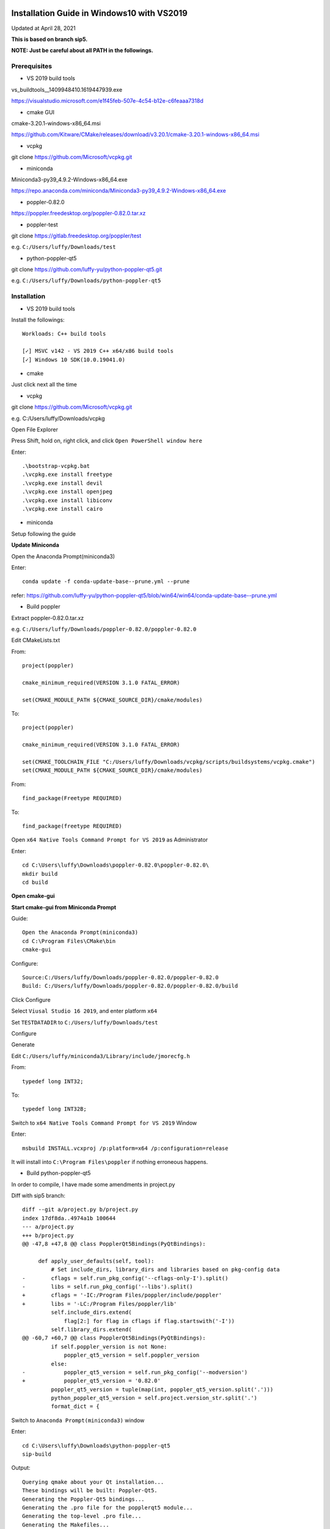 ===========================================
Installation Guide in Windows10 with VS2019
===========================================
Updated at April 28, 2021

**This is based on branch sip5.**

**NOTE: Just be careful about all PATH in the followings.**

Prerequisites
-------------

- VS 2019 build tools

vs_buildtools__1409948410.1619447939.exe

https://visualstudio.microsoft.com/e1f45feb-507e-4c54-b12e-c6feaaa7318d

- cmake GUI 

cmake-3.20.1-windows-x86_64.msi

https://github.com/Kitware/CMake/releases/download/v3.20.1/cmake-3.20.1-windows-x86_64.msi

- vcpkg

git clone https://github.com/Microsoft/vcpkg.git

- miniconda

Miniconda3-py39_4.9.2-Windows-x86_64.exe

https://repo.anaconda.com/miniconda/Miniconda3-py39_4.9.2-Windows-x86_64.exe

- poppler-0.82.0

https://poppler.freedesktop.org/poppler-0.82.0.tar.xz

- poppler-test

git clone https://gitlab.freedesktop.org/poppler/test

e.g. ``C:/Users/luffy/Downloads/test``

- python-poppler-qt5

git clone https://github.com/luffy-yu/python-poppler-qt5.git

e.g. ``C:/Users/luffy/Downloads/python-poppler-qt5``

Installation
------------

- VS 2019 build tools

Install the followings::
    
    Workloads: C++ build tools
    
    [✓] MSVC v142 - VS 2019 C++ x64/x86 build tools
    [✓] Windows 10 SDK(10.0.19041.0)

- cmake

Just click next all the time

- vcpkg

git clone https://github.com/Microsoft/vcpkg.git

e.g. C:/Users/luffy/Downloads/vcpkg

Open File Explorer

Press Shift, hold on, right click, and click ``Open PowerShell window here``

Enter::

     .\bootstrap-vcpkg.bat
     .\vcpkg.exe install freetype
     .\vcpkg.exe install devil
     .\vcpkg.exe install openjpeg
     .\vcpkg.exe install libiconv
     .\vcpkg.exe install cairo
     
- miniconda

Setup following the guide

**Update Miniconda**

Open the Anaconda Prompt(miniconda3)

Enter::

    conda update -f conda-update-base--prune.yml --prune
    
refer: https://github.com/luffy-yu/python-poppler-qt5/blob/win64/win64/conda-update-base--prune.yml
    
- Build poppler

Extract poppler-0.82.0.tar.xz

e.g. ``C:/Users/luffy/Downloads/poppler-0.82.0/poppler-0.82.0``

Edit CMakeLists.txt

From::

    project(poppler)

    cmake_minimum_required(VERSION 3.1.0 FATAL_ERROR)

    set(CMAKE_MODULE_PATH ${CMAKE_SOURCE_DIR}/cmake/modules)


To::

    project(poppler)

    cmake_minimum_required(VERSION 3.1.0 FATAL_ERROR)

    set(CMAKE_TOOLCHAIN_FILE "C:/Users/luffy/Downloads/vcpkg/scripts/buildsystems/vcpkg.cmake")
    set(CMAKE_MODULE_PATH ${CMAKE_SOURCE_DIR}/cmake/modules)
   
From::

    find_package(Freetype REQUIRED)
    
To::

    find_package(freetype REQUIRED)


Open ``x64 Native Tools Command Prompt for VS 2019`` as Administrator

Enter::

    cd C:\Users\luffy\Downloads\poppler-0.82.0\poppler-0.82.0\
    mkdir build
    cd build

**Open cmake-gui**

**Start cmake-gui from Miniconda Prompt**

Guide::

    Open the Anaconda Prompt(miniconda3)
    cd C:\Program Files\CMake\bin
    cmake-gui

Configure::

    Source:C:/Users/luffy/Downloads/poppler-0.82.0/poppler-0.82.0
    Build: C:/Users/luffy/Downloads/poppler-0.82.0/poppler-0.82.0/build

Click Configure

Select ``Viusal Studio 16 2019``, and enter platform ``x64``

Set ``TESTDATADIR`` to ``C:/Users/luffy/Downloads/test``

Configure

Generate

Edit ``C:/Users/luffy/miniconda3/Library/include/jmorecfg.h``

From::

    typedef long INT32;
To::

    typedef long INT32B;

Switch to ``x64 Native Tools Command Prompt for VS 2019`` Window

Enter::

    msbuild INSTALL.vcxproj /p:platform=x64 /p:configuration=release
    
It will install into ``C:\Program Files\poppler`` if nothing erroneous happens.

- Build python-poppler-qt5

In order to compile, I have made some amendments in project.py

Diff with sip5 branch::

    diff --git a/project.py b/project.py
    index 17df8da..4974a1b 100644
    --- a/project.py
    +++ b/project.py
    @@ -47,8 +47,8 @@ class PopplerQt5Bindings(PyQtBindings):

         def apply_user_defaults(self, tool):
             # Set include_dirs, library_dirs and libraries based on pkg-config data
    -        cflags = self.run_pkg_config('--cflags-only-I').split()
    -        libs = self.run_pkg_config('--libs').split()
    +        cflags = '-IC:/Program Files/poppler/include/poppler'
    +        libs = '-LC:/Program Files/poppler/lib'
             self.include_dirs.extend(
                 flag[2:] for flag in cflags if flag.startswith('-I'))
             self.library_dirs.extend(
    @@ -60,7 +60,7 @@ class PopplerQt5Bindings(PyQtBindings):
             if self.poppler_version is not None:
                 poppler_qt5_version = self.poppler_version
             else:
    -            poppler_qt5_version = self.run_pkg_config('--modversion')
    +            poppler_qt5_version = '0.82.0'
             poppler_qt5_version = tuple(map(int, poppler_qt5_version.split('.')))
             python_poppler_qt5_version = self.project.version_str.split('.')
             format_dict = {



Switch to ``Anaconda Prompt(miniconda3)`` window

Enter::
    
    cd C:\Users\luffy\Downloads\python-poppler-qt5
    sip-build
    
Output::

    Querying qmake about your Qt installation...
    These bindings will be built: Poppler-Qt5.
    Generating the Poppler-Qt5 bindings...
    Generating the .pro file for the popplerqt5 module...
    Generating the top-level .pro file...
    Generating the Makefiles...
    Compiling the project...
    sip-build: 'nmake' failed returning 2
    
    
Edit ``C:/Users/luffy/Downloads/python-poppler-qt5/build/popplerqt5/popplerqt5.pro``

From::
    
    target.files = popplerqt5.pyd
    
    win32 {
        LIBS += -Lc:/users/luffy/miniconda3/libs
    }
    

To::

    target.files = popplerqt5.pyd

    INCLUDEPATH += c:/users/luffy/miniconda3/include
    INCLUDEPATH += "c:/Program Files/poppler/include/poppler"
    win32 {
        LIBS += -Lc:/users/luffy/miniconda3/libs
        LIBS += -L"c:/Program Files/poppler/lib" -lpoppler -lpoppler-cpp -lpoppler-qt5
        LIBS += -L"C:/Program Files (x86)/Microsoft Visual Studio/2019/BuildTools/VC/Tools/MSVC/14.28.29910/lib/x64"
    }
    

Refer: https://github.com/luffy-yu/python-poppler-qt5/blob/win64/win64/popplerqt5.pro
   
Open ``x64 Native Tools Command Prompt for VS 2019``

Enter::

    cd C:\Users\luffy\Downloads\python-poppler-qt5\build
    nmake
    nmake install
    
Copy files

copy poppler-cpp.dll and poppler-qt5.dll from ``C:\Program Files\poppler\bin`` into ``miniconda3\Library\bin``

Test

Switch to ``Anaconda Prompt(miniconda3)`` window

Enter::
    
    python
    import popplerqt5
    
    
It indicates success if no error raised.

==================
python-poppler-qt5
==================

A Python binding for libpoppler-qt5 that aims for completeness and for being
actively maintained.

Created and currently maintained by Wilbert Berendsen <wbsoft@xs4all.nl>.

Homepage: https://pypi.python.org/pypi/python-poppler-qt5/


Usage::

    import popplerqt5
    d = popplerqt5.Poppler.Document.load('file.pdf')


Documentation
-------------

The Python API closely follows the Poppler Qt5 C++ interface library API,
documented at https://poppler.freedesktop.org/api/qt5/ .

Note: Releases of PyQt5 < 5.4 currently do not support the QtXml module,
all methods that use the QDomDocument, QDomElement and QDomNode types are
disabled. This concerns the ``Document::toc()`` method and some constructors
and the ``store()`` methods in the ``Annotation`` subclasses. So, using
PyQt5 >= 5.4 is recommended.

Wherever the C++ API requires ``QList``, ``QSet`` or ``QLinkedList``, any
Python sequence can be used. 
API calls that return ``QList``, ``QSet`` or ``QLinkedList`` all return Python
lists.

There are a few other differences:

``Poppler::Document::getPdfVersion(int *major, int *minor)`` can simply be
called as ``d.getPdfVersion()``, (where ``d`` is a ``Poppler::Document``
instance); it will return a tuple of two integers (major, minor).

``Poppler::Document`` has ``__len__`` and ``__getitem__`` methods, corresponding
to ``numPages()`` and ``page(int num)``.

``Poppler::FontIterator`` (returned by ``Poppler::Document::newFontIterator``)
is also a Python iterable (e.g. has ``__iter__()`` and ``__next__()`` methods).
So although you can use::

    it = document.newFontIterator()
    while it.hasNext():
        fonts = it.next()  # list of FontInfo objects
        ...

you can also use the more Pythonic::

    for fonts in document.newFontIterator():
        ...

In addition to the Poppler namespace, there are two toplevel module
functions:

    ``popplerqt5.version()``
        returns the version of the ``python-poppler-qt5`` package as a
        tuple of ints, e.g. ``(0, 18, 2)``.
    
    ``popplerqt5.poppler_version()``
        returns the version of the linked Poppler-Qt5 library as a
        tuple of ints, e.g. ``(0, 24, 5)``.
        
        This is determined at build time. If at build time the Poppler-Qt5
        version could not be determined and was not specified, an empty
        tuple might be returned.

